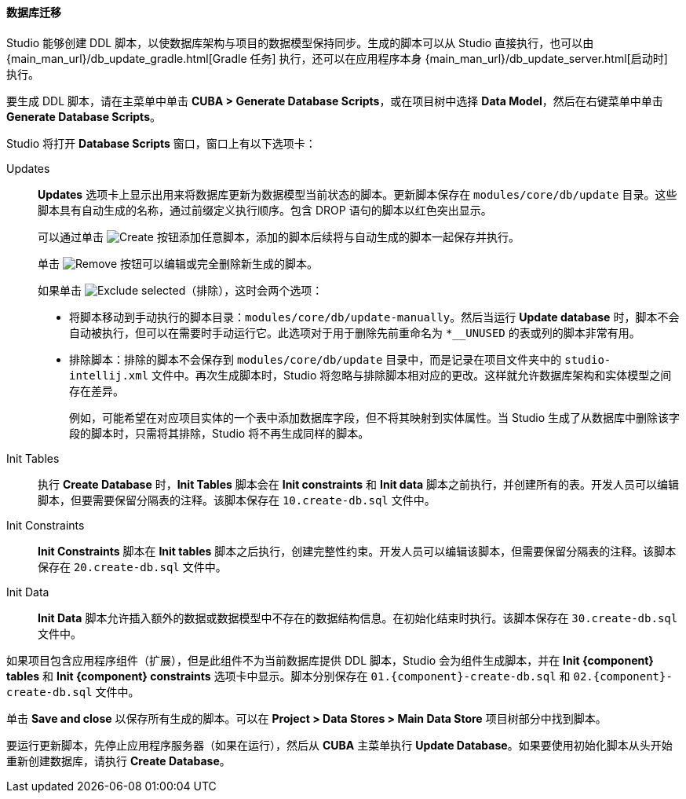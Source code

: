 :sourcesdir: ../../../../source

[[database_migration]]
==== 数据库迁移

Studio 能够创建 DDL 脚本，以使数据库架构与项目的数据模型保持同步。生成的脚本可以从 Studio 直接执行，也可以由 {main_man_url}/db_update_gradle.html[Gradle 任务] 执行，还可以在应用程序本身 {main_man_url}/db_update_server.html[启动时] 执行。

要生成 DDL 脚本，请在主菜单中单击 *CUBA > Generate Database Scripts*，或在项目树中选择 *Data Model*，然后在右键菜单中单击 *Generate Database Scripts*。

Studio 将打开 *Database Scripts* 窗口，窗口上有以下选项卡：

Updates::
+
--
*Updates* 选项卡上显示出用来将数据库更新为数据模型当前状态的脚本。更新脚本保存在 `modules/core/db/update` 目录。这些脚本具有自动生成的名称，通过前缀定义执行顺序。包含 DROP 语句的脚本以红色突出显示。

可以通过单击 image:plus_button.png[Create] 按钮添加任意脚本，添加的脚本后续将与自动生成的脚本一起保存并执行。

单击 image:remove_button.png[Remove] 按钮可以编辑或完全删除新生成的脚本。

如果单击 image:exclude_button.png[Exclude selected]（排除），这时会两个选项：

* 将脚本移动到手动执行的脚本目录：`modules/core/db/update-manually`。然后当运行 *Update database* 时，脚本不会自动被执行，但可以在需要时手动运行它。此选项对于用于删除先前重命名为 `*__UNUSED` 的表或列的脚本非常有用。
* 排除脚本：排除的脚本不会保存到 `modules/core/db/update` 目录中，而是记录在项目文件夹中的 `studio-intellij.xml` 文件中。再次生成脚本时，Studio 将忽略与排除脚本相对应的更改。这样就允许数据库架构和实体模型之间存在差异。
+
例如，可能希望在对应项目实体的一个表中添加数据库字段，但不将其映射到实体属性。当 Studio 生成了从数据库中删除该字段的脚本时，只需将其排除，Studio 将不再生成同样的脚本。
--

Init Tables::
+
--
执行 *Create Database* 时，*Init Tables* 脚本会在 *Init constraints* 和 *Init data* 脚本之前执行，并创建所有的表。开发人员可以编辑脚本，但要需要保留分隔表的注释。该脚本保存在 `10.create-db.sql` 文件中。
--

Init Constraints::
+
--
*Init Constraints* 脚本在 *Init tables* 脚本之后执行，创建完整性约束。开发人员可以编辑该脚本，但需要保留分隔表的注释。该脚本保存在 `20.create-db.sql` 文件中。
--

Init Data::
+
--
*Init Data* 脚本允许插入额外的数据或数据模型中不存在的数据结构信息。在初始化结束时执行。该脚本保存在 `30.create-db.sql` 文件中。
--

如果项目包含应用程序组件（扩展），但是此组件不为当前数据库提供 DDL 脚本，Studio 会为组件生成脚本，并在 *Init {component} tables* 和 *Init {component} constraints* 选项卡中显示。脚本分别保存在 `01.{component}-create-db.sql` 和 `02.{component}-create-db.sql` 文件中。

单击 *Save and close* 以保存所有生成的脚本。可以在 *Project > Data Stores > Main Data Store* 项目树部分中找到脚本。

要运行更新脚本，先停止应用程序服务器（如果在运行），然后从 *CUBA* 主菜单执行 *Update Database*。如果要使用初始化脚本从头开始重新创建数据库，请执行 *Create Database*。
